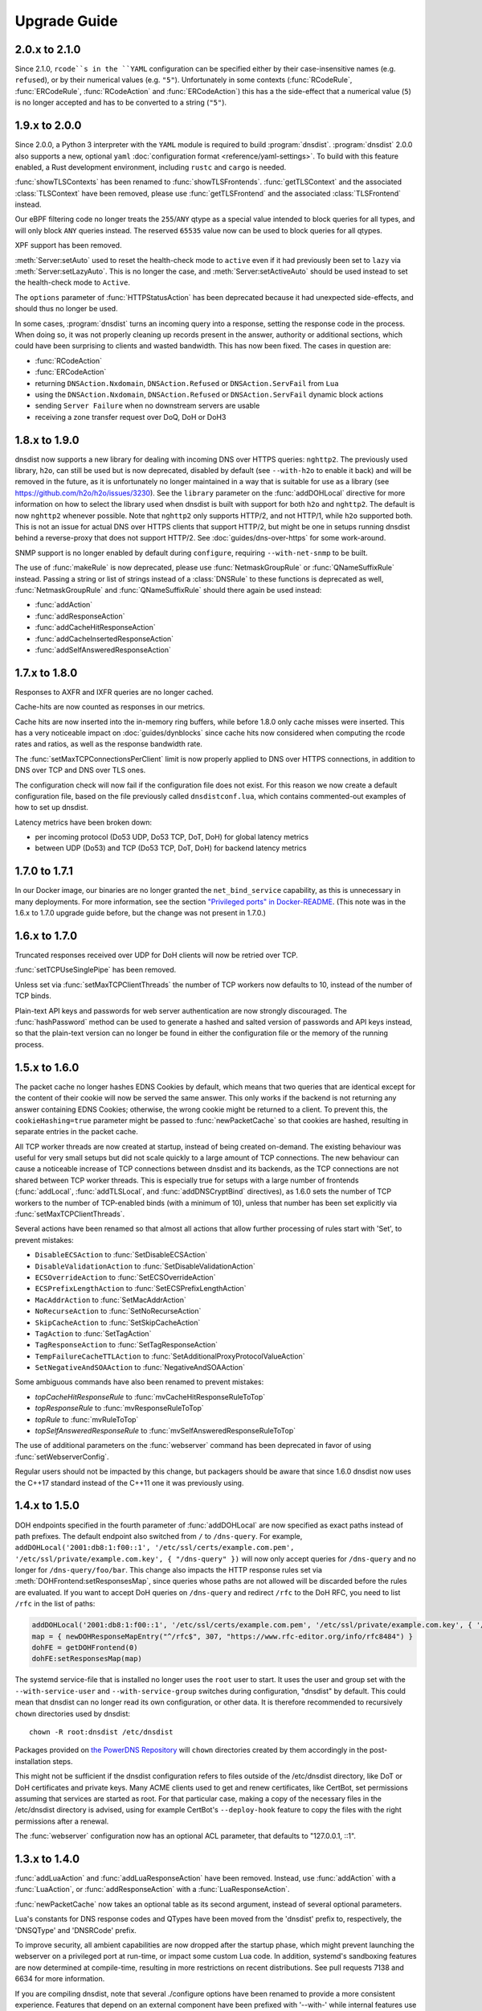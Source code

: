 Upgrade Guide
=============

2.0.x to 2.1.0
--------------

Since 2.1.0, ``rcode``s in the ``YAML`` configuration can be specified either by their case-insensitive names (e.g. ``refused``), or by their numerical values (e.g. ``"5"``). Unfortunately in some contexts (:func:`RCodeRule`, :func:`ERCodeRule`, :func:`RCodeAction` and :func:`ERCodeAction`) this has a the side-effect that a numerical value (``5``) is no longer accepted and has to be converted to a string (``"5"``).

1.9.x to 2.0.0
--------------

Since 2.0.0, a Python 3 interpreter with the ``YAML`` module is required to build :program:`dnsdist`.
:program:`dnsdist` 2.0.0 also supports a new, optional ``yaml`` :doc:`configuration format <reference/yaml-settings>`. To build with this feature enabled, a Rust development environment, including ``rustc`` and ``cargo`` is needed.

:func:`showTLSContexts` has been renamed to :func:`showTLSFrontends`.
:func:`getTLSContext` and the associated :class:`TLSContext` have been removed, please use :func:`getTLSFrontend` and the associated :class:`TLSFrontend` instead.

Our eBPF filtering code no longer treats the ``255``/``ANY`` qtype as a special value intended to block queries for all types, and will only block ``ANY`` queries instead. The reserved ``65535`` value now can be used to block queries for all qtypes.

XPF support has been removed.

:meth:`Server:setAuto` used to reset the health-check mode to ``active`` even if it had previously been set to ``lazy`` via :meth:`Server:setLazyAuto`. This is no longer the case, and :meth:`Server:setActiveAuto` should be used instead to set the health-check mode to ``Active``.

The ``options`` parameter of :func:`HTTPStatusAction` has been deprecated because it had unexpected side-effects, and should thus no longer be used.

In some cases, :program:`dnsdist` turns an incoming query into a response, setting the response code in the process. When doing so, it was not properly cleaning up records present in the answer, authority or additional sections, which could have been surprising to clients and wasted bandwidth. This has now been fixed. The cases in question are:

* :func:`RCodeAction`
* :func:`ERCodeAction`
* returning ``DNSAction.Nxdomain``, ``DNSAction.Refused`` or ``DNSAction.ServFail`` from ``Lua``
* using the ``DNSAction.Nxdomain``, ``DNSAction.Refused`` or ``DNSAction.ServFail`` dynamic block actions
* sending ``Server Failure`` when no downstream servers are usable
* receiving a zone transfer request over DoQ, DoH or DoH3

1.8.x to 1.9.0
--------------

dnsdist now supports a new library for dealing with incoming DNS over HTTPS queries: ``nghttp2``. The previously used library, ``h2o``, can still be used
but is now deprecated, disabled by default (see ``--with-h2o`` to enable it back) and will be removed in the future, as it is unfortunately no longer maintained in a way that is suitable for use as a library
(see https://github.com/h2o/h2o/issues/3230). See the ``library`` parameter on the :func:`addDOHLocal` directive for more information on how to select
the library used when dnsdist is built with support for both ``h2o`` and ``nghttp2``. The default is now ``nghttp2`` whenever possible.
Note that ``nghttp2`` only supports HTTP/2, and not HTTP/1, while ``h2o`` supported both. This is not an issue for actual DNS over HTTPS clients that
support HTTP/2, but might be one in setups running dnsdist behind a reverse-proxy that does not support HTTP/2. See :doc:`guides/dns-over-https` for some work-around.

SNMP support is no longer enabled by default during ``configure``, requiring ``--with-net-snmp`` to be built.

The use of :func:`makeRule` is now deprecated, please use :func:`NetmaskGroupRule` or :func:`QNameSuffixRule` instead.
Passing a string or list of strings instead of a :class:`DNSRule` to these functions is deprecated as well, :func:`NetmaskGroupRule` and :func:`QNameSuffixRule` should there again be used instead:

* :func:`addAction`
* :func:`addResponseAction`
* :func:`addCacheHitResponseAction`
* :func:`addCacheInsertedResponseAction`
* :func:`addSelfAnsweredResponseAction`

1.7.x to 1.8.0
--------------

Responses to AXFR and IXFR queries are no longer cached.

Cache-hits are now counted as responses in our metrics.

Cache hits are now inserted into the in-memory ring buffers, while before 1.8.0 only cache misses were inserted. This has a very noticeable impact on :doc:`guides/dynblocks` since cache hits now considered when computing the rcode rates and ratios, as well as the response bandwidth rate.

The :func:`setMaxTCPConnectionsPerClient` limit is now properly applied to DNS over HTTPS connections, in addition to DNS over TCP and DNS over TLS ones.

The configuration check will now fail if the configuration file does not exist. For this reason we now create a default configuration file, based on the file previously called ``dnsdistconf.lua``, which contains commented-out examples of how to set up dnsdist.

Latency metrics have been broken down:

* per incoming protocol (Do53 UDP, Do53 TCP, DoT, DoH) for global latency metrics
* between UDP (Do53) and TCP (Do53 TCP, DoT, DoH) for backend latency metrics

1.7.0 to 1.7.1
--------------

In our Docker image, our binaries are no longer granted the ``net_bind_service`` capability, as this is unnecessary in many deployments.
For more information, see the section `"Privileged ports" in Docker-README <https://github.com/PowerDNS/pdns/blob/master/Docker-README.md#privileged-ports>`__.
(This note was in the 1.6.x to 1.7.0 upgrade guide before, but the change was not present in 1.7.0.)

1.6.x to 1.7.0
--------------

Truncated responses received over UDP for DoH clients will now be retried over TCP.

:func:`setTCPUseSinglePipe` has been removed.

Unless set via :func:`setMaxTCPClientThreads` the number of TCP workers now defaults to 10, instead of the number of TCP binds.

Plain-text API keys and passwords for web server authentication are now strongly discouraged. The :func:`hashPassword` method can be used to generate a hashed and salted version of passwords and API keys instead, so that the plain-text version can no longer be found in either the configuration file or the memory of the running process.

1.5.x to 1.6.0
--------------

The packet cache no longer hashes EDNS Cookies by default, which means that two queries that are identical except for the content of their cookie will now be served the same answer. This only works if the backend is not returning any answer containing EDNS Cookies; otherwise, the wrong cookie might be returned to a client. To prevent this, the ``cookieHashing=true`` parameter might be passed to :func:`newPacketCache` so that cookies are hashed, resulting in separate entries in the packet cache.

All TCP worker threads are now created at startup, instead of being created on-demand. The existing behaviour was useful for very small setups but did not scale quickly to a large amount of TCP connections.
The new behaviour can cause a noticeable increase of TCP connections between dnsdist and its backends, as the TCP connections are not shared between TCP worker threads.
This is especially true for setups with a large number of frontends (:func:`addLocal`, :func:`addTLSLocal`, and :func:`addDNSCryptBind` directives), as 1.6.0 sets the number of TCP workers to the number of TCP-enabled binds (with a minimum of 10), unless that number has been set explicitly via :func:`setMaxTCPClientThreads`.

Several actions have been renamed so that almost all actions that allow further processing of rules start with 'Set', to prevent mistakes:

* ``DisableECSAction`` to :func:`SetDisableECSAction`
* ``DisableValidationAction`` to :func:`SetDisableValidationAction`
* ``ECSOverrideAction`` to :func:`SetECSOverrideAction`
* ``ECSPrefixLengthAction`` to :func:`SetECSPrefixLengthAction`
* ``MacAddrAction`` to :func:`SetMacAddrAction`
* ``NoRecurseAction`` to :func:`SetNoRecurseAction`
* ``SkipCacheAction`` to :func:`SetSkipCacheAction`
* ``TagAction`` to :func:`SetTagAction`
* ``TagResponseAction`` to :func:`SetTagResponseAction`
* ``TempFailureCacheTTLAction`` to :func:`SetAdditionalProxyProtocolValueAction`
* ``SetNegativeAndSOAAction`` to :func:`NegativeAndSOAAction`

Some ambiguous commands have also been renamed to prevent mistakes:

* `topCacheHitResponseRule` to :func:`mvCacheHitResponseRuleToTop`
* `topResponseRule` to :func:`mvResponseRuleToTop`
* `topRule` to :func:`mvRuleToTop`
* `topSelfAnsweredResponseRule` to :func:`mvSelfAnsweredResponseRuleToTop`

The use of additional parameters on the :func:`webserver` command has been deprecated in favor of using :func:`setWebserverConfig`.

Regular users should not be impacted by this change, but packagers should be aware that since 1.6.0 dnsdist now uses the C++17 standard instead of the C++11 one it was previously using.

1.4.x to 1.5.0
--------------

DOH endpoints specified in the fourth parameter of :func:`addDOHLocal` are now specified as exact paths instead of path prefixes. The default endpoint also switched from ``/`` to ``/dns-query``.
For example, ``addDOHLocal('2001:db8:1:f00::1', '/etc/ssl/certs/example.com.pem', '/etc/ssl/private/example.com.key', { "/dns-query" })`` will now only accept queries for ``/dns-query`` and no longer for ``/dns-query/foo/bar``.
This change also impacts the HTTP response rules set via :meth:`DOHFrontend:setResponsesMap`, since queries whose paths are not allowed will be discarded before the rules are evaluated.
If you want to accept DoH queries on ``/dns-query`` and redirect ``/rfc`` to the DoH RFC, you need to list ``/rfc`` in the list of paths:

.. code-block:: lua

  addDOHLocal('2001:db8:1:f00::1', '/etc/ssl/certs/example.com.pem', '/etc/ssl/private/example.com.key', { '/dns-query', '/rfc'})
  map = { newDOHResponseMapEntry("^/rfc$", 307, "https://www.rfc-editor.org/info/rfc8484") }
  dohFE = getDOHFrontend(0)
  dohFE:setResponsesMap(map)

The systemd service-file that is installed no longer uses the ``root`` user to start. It uses the user and group set with the ``--with-service-user`` and ``--with-service-group`` switches during
configuration, "dnsdist" by default.
This could mean that dnsdist can no longer read its own configuration, or other data. It is therefore recommended to recursively ``chown`` directories used  by dnsdist::

  chown -R root:dnsdist /etc/dnsdist

Packages provided on `the PowerDNS Repository <https://repo.powerdns.com>`__ will ``chown`` directories created by them accordingly in the post-installation steps.

This might not be sufficient if the dnsdist configuration refers to files outside of the /etc/dnsdist directory, like DoT or DoH certificates and private keys.
Many ACME clients used to get and renew certificates, like CertBot, set permissions assuming that services are started as root. For that particular case, making a copy of the necessary files in the /etc/dnsdist directory is advised, using for example CertBot's ``--deploy-hook`` feature to copy the files with the right permissions after a renewal.

The :func:`webserver` configuration now has an optional ACL parameter, that defaults to "127.0.0.1, ::1".

1.3.x to 1.4.0
--------------

:func:`addLuaAction` and :func:`addLuaResponseAction` have been removed. Instead, use :func:`addAction` with a :func:`LuaAction`, or :func:`addResponseAction` with a :func:`LuaResponseAction`.

:func:`newPacketCache` now takes an optional table as its second argument, instead of several optional parameters.

Lua's constants for DNS response codes and QTypes have been moved from the 'dnsdist' prefix to, respectively, the 'DNSQType' and 'DNSRCode' prefix.

To improve security, all ambient capabilities are now dropped after the startup phase, which might prevent launching the webserver on a privileged port at run-time, or impact some custom Lua code. In addition, systemd's sandboxing features are now determined at compile-time, resulting in more restrictions on recent distributions. See pull requests 7138 and 6634 for more information.

If you are compiling dnsdist, note that several ./configure options have been renamed to provide a more consistent experience. Features that depend on an external component have been prefixed with '--with-' while internal features use '--enable-'. This lead to the following changes:

- ``--enable-fstrm`` to ``--enable-dnstap``
- ``--enable-gnutls`` to ``--with-gnutls``
- ``--enable-libsodium`` to ``--with-libsodium``
- ``--enable-libssl`` to ``--with-libssl``
- ``--enable-re2`` to ``--with-re2``

1.3.2 to 1.3.3
--------------

When upgrading from a package before 1.3.3, on CentOS 6 and RHEL 6, dnsdist will be stopped instead of restarted.

1.2.x to 1.3.x
--------------

In version 1.3.0, these things have changed.

The :ref:`Console` has an ACL now, which is set to ``{"127.0.0.0/8", "::1/128"}`` by default.
Add the appropriate :func:`setConsoleACL` and :func:`addConsoleACL` statements to the configuration file.

The ``--daemon`` option is removed from the :program:`dnsdist` binary, meaning that :program:`dnsdist` will not fork to the background anymore.
Hence, it can only be run on the foreground or under a supervisor like systemd, supervisord and ``daemon(8)``.

Due to changes in the architecture of :program:`dnsdist`, several of the shortcut rules have been removed after deprecating them in 1.2.0.
All removed functions have their equivalent :func:`addAction` listed.
Please check the configuration for these statements (or use ``dnsdist --check-config``) and update where needed.
This removal affects these functions:

- :func:`addAnyTCRule`
- :func:`addDelay`
- :func:`addDisableValidationRule`
- :func:`addDomainBlock`
- :func:`addDomainCNAMESpoof`
- :func:`addDomainSpoof`
- :func:`addNoRecurseRule`
- :func:`addPoolRule`
- :func:`addQPSLimit`
- :func:`addQPSPoolRule`

1.1.0 to 1.2.0
--------------

In 1.2.0, several configuration options have been changed:

As the amount of possible settings for listen sockets is growing, all listen-related options must now be passed as a table as the second argument to both :func:`addLocal` and :func:`setLocal`.
See the function's reference for more information.

The ``BlockFilter`` function is removed, as :func:`addAction` combined with a :func:`DropAction` can do the same.
